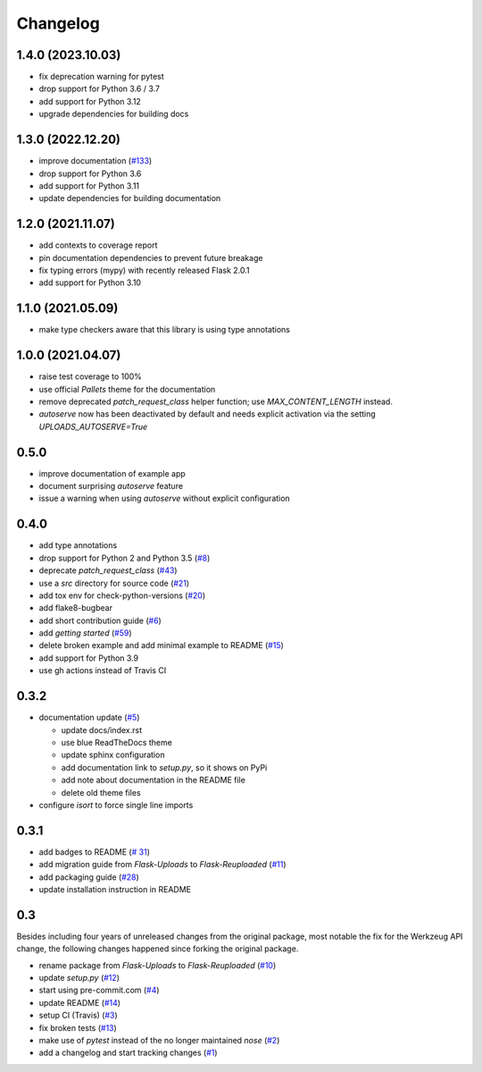 Changelog
=========

1.4.0 (2023.10.03)
------------------
- fix deprecation warning for pytest
- drop support for Python 3.6 / 3.7
- add support for Python 3.12
- upgrade dependencies for building docs

1.3.0 (2022.12.20)
------------------
- improve documentation
  (`#133 <https://github.com/jugmac00/flask-reuploaded/issues/133>`_)
- drop support for Python 3.6
- add support for Python 3.11
- update dependencies for building documentation


1.2.0 (2021.11.07)
------------------
- add contexts to coverage report
- pin documentation dependencies to prevent future breakage
- fix typing errors (mypy) with recently released Flask 2.0.1
- add support for Python 3.10


1.1.0 (2021.05.09)
------------------
- make type checkers aware that this library is using type annotations


1.0.0 (2021.04.07)
------------------
- raise test coverage to 100%
- use official `Pallets` theme for the documentation
- remove deprecated `patch_request_class` helper function; use `MAX_CONTENT_LENGTH` instead.
- `autoserve` now has been deactivated by default and needs explicit activation
  via the setting `UPLOADS_AUTOSERVE=True`


0.5.0
-----
- improve documentation of example app
- document surprising `autoserve` feature
- issue a warning when using `autoserve` without explicit configuration


0.4.0
-----
- add type annotations
- drop support for Python 2 and Python 3.5
  (`#8 <https://github.com/jugmac00/flask-reuploaded/issues/8>`_)
- deprecate `patch_request_class`
  (`#43 <https://github.com/jugmac00/flask-reuploaded/issues/43>`_)
- use a `src` directory for source code
  (`#21 <https://github.com/jugmac00/flask-reuploaded/issues/21>`_)
- add tox env for check-python-versions
  (`#20 <https://github.com/jugmac00/flask-reuploaded/issues/20>`_)
- add flake8-bugbear
- add short contribution guide
  (`#6 <https://github.com/jugmac00/flask-reuploaded/issues/6>`_)
- add `getting started`
  (`#59 <https://github.com/jugmac00/flask-reuploaded/issues/59>`_)
- delete broken example and add minimal example to README
  (`#15 <https://github.com/jugmac00/flask-reuploaded/issues/15>`_)
- add support for Python 3.9
- use gh actions instead of Travis CI


0.3.2
-----
- documentation update
  (`#5 <https://github.com/jugmac00/flask-reuploaded/issues/5>`_)

  * update docs/index.rst
  * use blue ReadTheDocs theme
  * update sphinx configuration
  * add documentation link to `setup.py`, so it shows on PyPi
  * add note about documentation in the README file
  * delete old theme files
- configure `isort` to force single line imports


0.3.1
-----
- add badges to README
  (`# 31 <https://github.com/jugmac00/flask-reuploaded/issues/31>`_)
- add migration guide from `Flask-Uploads` to `Flask-Reuploaded`
  (`#11 <https://github.com/jugmac00/flask-reuploaded/issues/11>`_)
- add packaging guide
  (`#28 <https://github.com/jugmac00/flask-reuploaded/issues/28>`_)
- update installation instruction in README


0.3
---

Besides including four years of unreleased changes from the original
package, most notable the fix for the Werkzeug API change, the
following changes happened since forking the original package.

- rename package from `Flask-Uploads` to `Flask-Reuploaded`
  (`#10 <https://github.com/jugmac00/flask-reuploaded/issues/10>`_)
- update `setup.py`
  (`#12 <https://github.com/jugmac00/flask-reuploaded/issues/12>`_)
- start using pre-commit.com
  (`#4 <https://github.com/jugmac00/flask-reuploaded/issues/4>`_)
- update README
  (`#14 <https://github.com/jugmac00/flask-reuploaded/issues/14>`_)
- setup CI (Travis)
  (`#3 <https://github.com/jugmac00/flask-reuploaded/issues/3>`_)
- fix broken tests
  (`#13 <https://github.com/jugmac00/flask-reuploaded/issues/13>`_)
- make use of `pytest` instead of the no longer maintained `nose`
  (`#2 <https://github.com/jugmac00/flask-reuploaded/issues/2>`_)
- add a changelog and start tracking changes
  (`#1 <https://github.com/jugmac00/flask-reuploaded/issues/1>`_)

